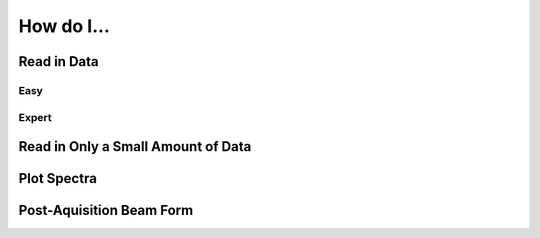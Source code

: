 How do I...
===========

Read in Data
------------
Easy
++++

Expert
++++++



Read in Only a Small Amount of Data
-----------------------------------


Plot Spectra
------------


Post-Aquisition Beam Form
-------------------------
